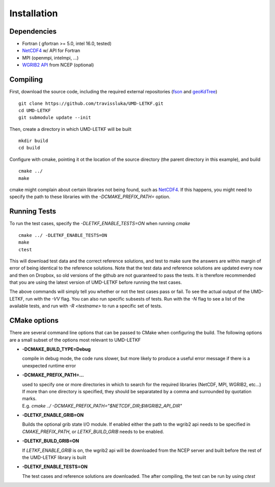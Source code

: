 ==============
Installation
==============

Dependencies
----------------
* Fortran ( gfortran >= 5.0, intel 16.0, tested)
* NetCDF4_ w/ API for Fortran
* MPI (openmpi, intelmpi, ...)
* `WGRIB2 API`_ from NCEP (optional)

.. _NetCDF4: https://www.unidata.ucar.edu/downloads/netcdf/index.jsp
.. _WGRIB2 API: http://www.cpc.ncep.noaa.gov/products/wesley/wgrib2/ 

Compiling
---------------

First, download the source code, including the required external repositories (fson_ and geoKdTree_)
::
   
   git clone https://github.com/travissluka/UMD-LETKF.git
   cd UMD-LETKF
   git submodule update --init


Then, create a directory in which UMD-LETKF will be built
::
   
   mkdir build
   cd build

Configure with cmake, pointing it ot the location of the source directory (the parent directory in this example), and build
::
   
   cmake ../
   make

cmake might complain about certain libraries not being found, such as NetCDF4_. If this happens, you might need to specify the path to these libraries with the `-DCMAKE_PREFIX_PATH=` option.

.. _fson: https://github.com/josephalevin/fson
.. _geoKdTree: https://github.com/travissluka/geoKdTree


Running Tests
---------------

To run the test cases, specify the `-DLETKF_ENABLE_TESTS=ON` when running `cmake`
::
   
   cmake ../ -DLETKF_ENABLE_TESTS=ON
   make
   ctest

This will download test data and the correct reference solutions, and test to make sure the answers are within margin of error of being identical to the reference solutions. Note that the test data and reference solutions are updated every now and then on Dropbox, so old versions of the github are not guaranteed to pass the tests. It is therefore recommended that you are using the latest version of UMD-LETKF before running the test cases.

The above commands will simply tell you whether or not the test cases pass or fail. To see the actual output of the UMD-LETKF, run with the `-VV` flag. You can also run specific subsests of tests. Run with the `-N` flag to see a list of the available tests, and run with `-R <testname>` to run a specific set of tests.


CMake options
------------------

There are several command line options that can be passed to CMake when configuring the build. The following options are a small subset of the options most relevant to UMD-LETKF

* **-DCMAKE_BUILD_TYPE=Debug**

  |  compile in debug mode, the code runs slower, but more likely to produce a useful error message if there is a unexpected runtime error

* **-DCMAKE_PREFIX_PATH=...**

  |  used to specify one or more directories in which to search for the required libraries (NetCDF, MPI, WGRIB2, etc...) If more than one directory is specified, they should be separatated by a comma and surrounded by quotation marks.
  |  E.g. `cmake ../ -DCMAKE_PREFIX_PATH="$NETCDF_DIR;$WGRIB2_API_DIR"`

* **-DLETKF_ENABLE_GRIB=ON**

  |  Builds the optional grib state I/O module. If enabled either the path to the wgrib2 api needs to be specified in `CMAKE_PREFIX_PATH`, or `LETKF_BUILD_GRIB` needs to be enabled.

* **-DLETKF_BUILD_GRIB=ON**

  |  If `LETKF_ENABLE_GRIB` is on, the wgrib2 api will be downloaded from the NCEP server and built before the rest of the UMD-LETKF library is built

* **-DLETKF_ENABLE_TESTS=ON**
  
  |  The test cases and reference solutions are downloaded. The after compiling, the test can be run by using `ctest`
 
